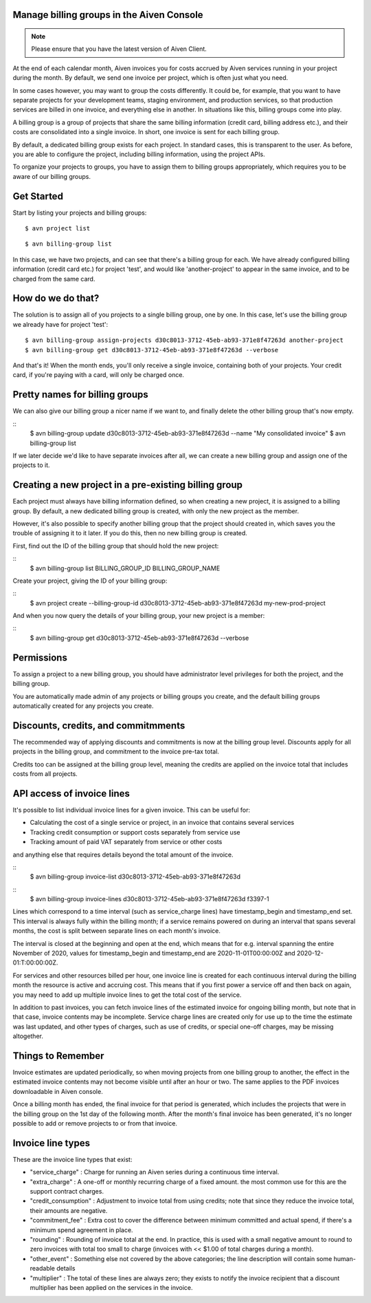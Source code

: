 Manage billing groups in the Aiven Console
==========================================

.. note::
    Please ensure that you have the latest version of Aiven Client.

At the end of each calendar month, Aiven invoices you for costs accrued by Aiven services running in your project during the month. By default, we send one invoice per project, which is often just what you need. 

In some cases however, you may want to group the costs differently. It could be, for example, that you want to have separate projects for your development teams, staging environment, and production services, so that production services are billed in one invoice, and everything else in another. In situations like this, billing groups come into play.

A billing group is a group of projects that share the same billing information (credit card, billing address etc.), and their costs are consolidated into a single invoice. In short, one invoice is sent for each billing group.

By default, a dedicated billing group exists for each project. In standard cases, this is transparent to the user. As before, you are able to configure the project, including billing information, using the project APIs.

To organize your projects to groups, you have to assign them to billing groups appropriately, which requires you to be aware of our billing groups.\

Get Started
===========

Start by listing your projects and billing groups:

::

    $ avn project list

    

::

    $ avn billing-group list

In this case, we have two projects, and can see that there's a billing group for each. We have already configured billing information (credit card etc.) for project 'test', and would like 'another-project' to appear in the same invoice, and to be charged from the same card. 

How do we do that?
==================

The solution is to assign all of you projects to a single billing group, one by one. In this case, let's use the billing group we already have for project 'test':

::

    $ avn billing-group assign-projects d30c8013-3712-45eb-ab93-371e8f47263d another-project
    $ avn billing-group get d30c8013-3712-45eb-ab93-371e8f47263d --verbose

And that's it! When the month ends, you'll only receive a single invoice, containing both of your projects. Your credit card, if you're paying with a card, will only be charged once.

Pretty names for billing groups
===============================

We can also give our billing group a nicer name if we want to, and finally delete the other billing group that's now empty.

::
    $ avn billing-group update d30c8013-3712-45eb-ab93-371e8f47263d --name "My consolidated invoice" 
    $ avn billing-group list

If we later decide we'd like to have separate invoices after all, we can create a new billing group and assign one of the projects to it.

Creating a new project in a pre-existing billing group
======================================================

Each project must always have billing information defined, so when creating a new project, it is assigned to a billing group. By default, a new dedicated billing group is created, with only the new project as the member.

However, it's also possible to specify another billing group that the project should created in, which saves you the trouble of assigning it to it later. If you do this, then no new billing group is created.

First, find out the ID of the billing group that should hold the new project:

::
    $ avn billing-group list BILLING_GROUP_ID BILLING_GROUP_NAME

Create your project, giving the ID of your billing group:

::
    $ avn project create --billing-group-id d30c8013-3712-45eb-ab93-371e8f47263d my-new-prod-project

And when you now query the details of your billing group, your new project is a member:

::
    $ avn billing-group get d30c8013-3712-45eb-ab93-371e8f47263d --verbose 

Permissions
===========

To assign a project to a new billing group, you should have administrator level privileges for both the project, and the billing group.

You are automatically made admin of any projects or billing groups you create, and the default billing groups automatically created for any projects you create.

Discounts, credits, and commitmments
====================================

The recommended way of applying discounts and commitments is now at the billing group level. Discounts apply for all projects in the billing group, and commitment to the invoice pre-tax total.

Credits too can be assigned at the billing group level, meaning the credits are applied on the invoice total that includes costs from all projects.

API access of invoice lines
===========================

It's possible to list individual invoice lines for a given invoice. This can be useful for:

* Calculating the cost of a single service or project, in an invoice that contains several services

* Tracking credit consumption or support costs separately from service use

* Tracking amount of paid VAT separately from service or other costs

and anything else that requires details beyond the total amount of the invoice.

::
    $ avn billing-group invoice-list d30c8013-3712-45eb-ab93-371e8f47263d 

::
    $ avn billing-group invoice-lines d30c8013-3712-45eb-ab93-371e8f47263d f3397-1

Lines which correspond to a time interval (such as service_charge lines) have timestamp_begin and timestamp_end set. This interval is always fully within the billing month; if a service remains powered on during an interval that spans several months, the cost is split between separate lines on each month's invoice.

The interval is closed at the beginning and open at the end, which means that for e.g. interval spanning the entire November of 2020, values for timestamp_begin and timestamp_end are 2020-11-01T00:00:00Z and 2020-12-01:T:00:00:00Z.

For services and other resources billed per hour, one invoice line is created for each continuous interval during the billing month the resource is active and accruing cost. This means that if you first power a service off and then back on again, you may need to add up multiple invoice lines to get the total cost of the service.

In addition to past invoices, you can fetch invoice lines of the estimated invoice for ongoing billing month, but note that in that case, invoice contents may be incomplete. Service charge lines are created only for use up to the time the estimate was last updated, and other types of charges, such as use of credits, or special one-off charges, may be missing altogether.

Things to Remember
==================

Invoice estimates are updated periodically, so when moving projects from one billing group to another, the effect in the estimated invoice contents may not become visible until after an hour or two. The same applies to the PDF invoices downloadable in Aiven console.

Once a billing month has ended, the final invoice for that period is generated, which includes the projects that were in the billing group on the 1st day of the following month. After the month's final invoice has been generated, it's no longer possible to add or remove projects to or from that invoice.

Invoice line types
==================

These are the invoice line types that exist:

* "service_charge" : Charge for running an Aiven series during a continuous time interval.

* "extra_charge" : A one-off or monthly recurring charge of a fixed amount. the most common use for this are the support contract charges.

* "credit_consumption" : Adjustment to invoice total from using credits; note that since they reduce the invoice total, their amounts are negative.

* "commitment_fee" : Extra cost to cover the difference between minimum committed and actual spend, if there's a minimum spend agreement in place.

* "rounding" : Rounding of invoice total at the end. In practice, this is used with a small negative amount to round to zero invoices with total too small to charge (invoices with << $1.00 of total charges during a month).

* "other_event" : Something else not covered by the above categories; the line description will contain some human-readable details

* "multiplier" : The total of these lines are always zero; they exists to notify the invoice recipient that a discount multiplier has been applied on the services in the invoice.